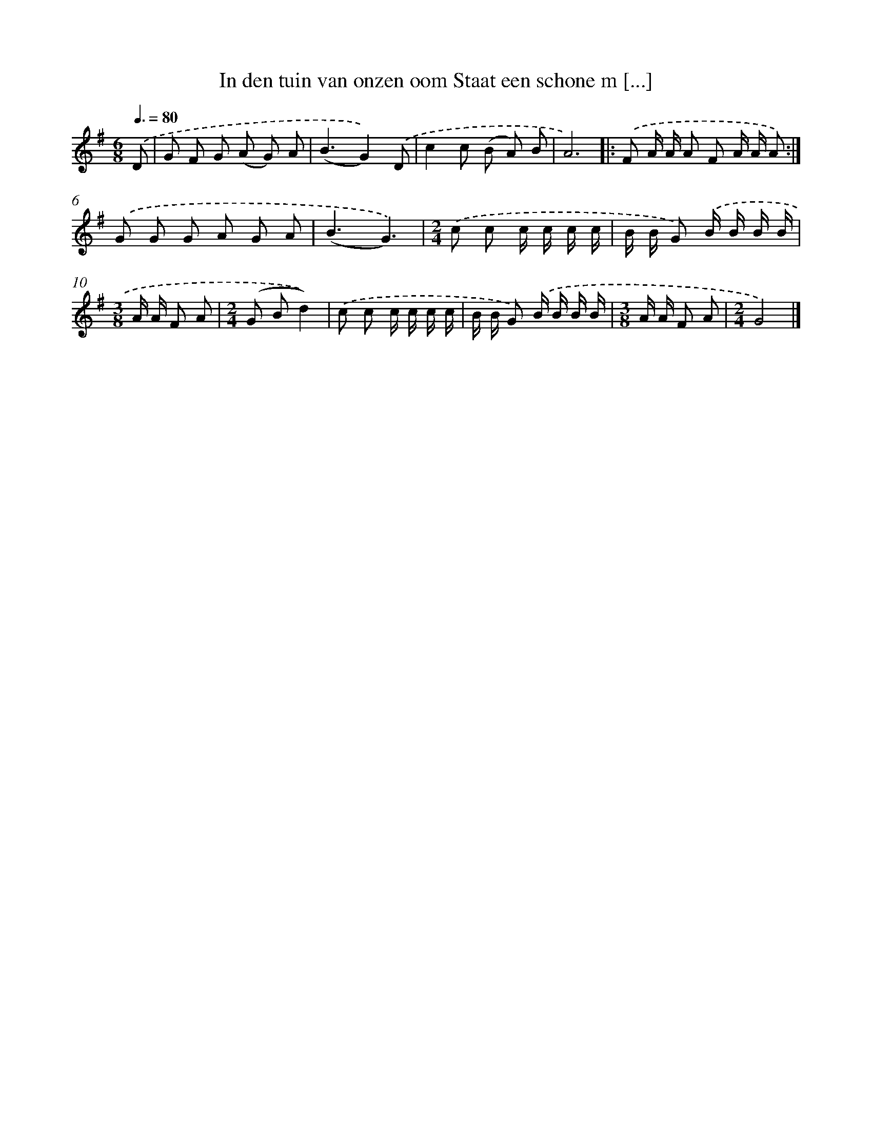 X: 4760
T: In den tuin van onzen oom Staat een schone m [...]
%%abc-version 2.0
%%abcx-abcm2ps-target-version 5.9.1 (29 Sep 2008)
%%abc-creator hum2abc beta
%%abcx-conversion-date 2018/11/01 14:36:12
%%humdrum-veritas 3508491476
%%humdrum-veritas-data 4189523124
%%continueall 1
%%barnumbers 0
L: 1/8
M: 6/8
Q: 3/8=80
K: G clef=treble
.('D [I:setbarnb 1]|
G F G (A G) A |
(B3G2)).('D |
c2c (B A) B |
A6) ]|:
.('F A/ A/ A F A/ A/ A) :|]
.('G G G A G A |
(B3G3)) |
[M:2/4].('c c c/ c/ c/ c/ |
B/ B/ G) .('B/ B/ B/ B/ |
[M:3/8]A/ A/ F A |
[M:2/4](G Bd2)) |
.('c c c/ c/ c/ c/ |
B/ B/ G) .('B/ B/ B/ B/ |
[M:3/8]A/ A/ F A |
[M:2/4]G4) |]
